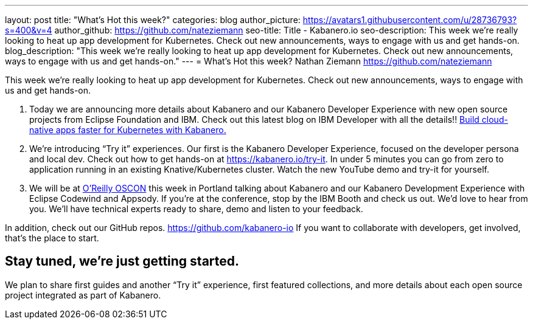 ---
layout: post
title: "What’s Hot this week?"
categories: blog
author_picture: https://avatars1.githubusercontent.com/u/28736793?s=400&v=4
author_github: https://github.com/nateziemann
seo-title: Title - Kabanero.io
seo-description: This week we’re really looking to heat up app development for Kubernetes.  Check out new announcements, ways to engage with us and get hands-on.
blog_description: "This week we’re really looking to heat up app development for Kubernetes.  Check out new announcements, ways to engage with us and get hands-on."
---
= What’s Hot this week?
Nathan Ziemann <https://github.com/nateziemann>

This week we’re really looking to heat up app development for Kubernetes.  Check out new announcements, ways to engage with us and get hands-on. 

 1. Today we are announcing more details about Kabanero and our Kabanero Developer Experience with new open source projects from Eclipse Foundation and IBM.  Check out this latest blog on IBM Developer with all the details!! https://developer.ibm.com/blogs/cloud-native-apps-kubernetes-kabanero/[Build cloud-native apps faster for Kubernetes with Kabanero.] 
 
 2. We’re introducing “Try it” experiences. Our first is the Kabanero Developer Experience, focused on the developer persona and local dev.  Check out how to get hands-on at https://kabanero.io/try-it.   In under 5 minutes you can go from zero to application running in an existing Knative/Kubernetes cluster.  Watch the new YouTube demo and try-it for yourself.
 
 3. We will be at https://conferences.oreilly.com/oscon/oscon-or[O’Reilly OSCON] this week in Portland talking about Kabanero and our Kabanero Development Experience with Eclipse Codewind and Appsody.  If you’re at the conference, stop by the IBM Booth and check us out.  We’d love to hear from you.  We’ll have technical experts ready to share, demo and listen to your feedback. 

In addition, check out our GitHub repos. https://github.com/kabanero-io If you want to collaborate with developers, get involved, that’s the place to start.


== Stay tuned, we’re just getting started.

We plan to share first guides and another “Try it” experience, first featured collections, and more details about each open source project integrated as part of Kabanero.  


